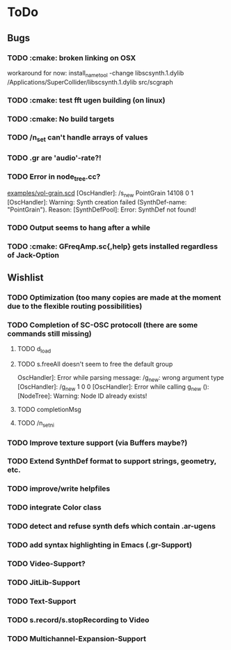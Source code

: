 * ToDo
** Bugs
*** TODO :cmake: broken linking on OSX
workaround for now:
install_name_tool -change libscsynth.1.dylib /Applications/SuperCollider/libscsynth.1.dylib src/scgraph
*** TODO :cmake: test fft ugen building (on linux)
*** TODO :cmake: No build targets
*** TODO /n_set can't handle arrays of values
*** TODO .gr are 'audio'-rate?!
*** TODO Error in node_tree.cc?
[[file:doc/examples/vol_grain.scd][examples/vol-grain.scd]]
[OscHandler]: /s_new PointGrain 14108 0 1
[OscHandler]: Warning: Synth creation failed (SynthDef-name:
"PointGrain"). Reason: [SynthDefPool]: Error: SynthDef not found!
*** TODO Output seems to hang after a while
*** TODO :cmake: GFreqAmp.sc{,help} gets installed regardless of Jack-Option

** Wishlist
*** TODO Optimization (too many copies are made at the moment due to the flexible routing possibilities)
*** TODO Completion of SC-OSC protocoll (there are some commands still missing)
**** TODO d_load
**** TODO s.freeAll doesn't seem to free the default group
OscHandler]: Error while parsing message: /g_new: wrong argument type
[OscHandler]: /g_new 1 0 0
[OscHandler]: Error while calling g_new (): [NodeTree]: Warning: Node ID already exists!

**** TODO completionMsg

**** TODO /n_setni
*** TODO Improve texture support (via Buffers maybe?)
*** TODO Extend SynthDef format to support strings, geometry, etc.

*** TODO improve/write helpfiles
*** TODO integrate Color class
*** TODO detect and refuse synth defs which contain .ar-ugens
*** TODO add syntax highlighting in Emacs (.gr-Support)
*** TODO Video-Support?
*** TODO JitLib-Support
*** TODO Text-Support
*** TODO s.record/s.stopRecording to Video
*** TODO Multichannel-Expansion-Support
